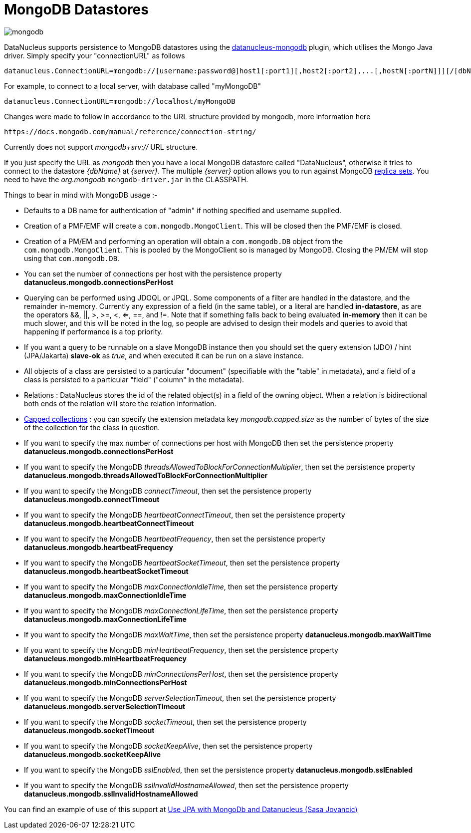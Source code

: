 [[mongodb]]
= MongoDB Datastores
:_basedir: ../
:_imagesdir: images/


image:../images/datastore/mongodb.png[]

DataNucleus supports persistence to MongoDB datastores using the https://github.com/datanucleus/datanucleus-mongodb[datanucleus-mongodb] plugin, which utilises the Mongo Java driver. 
Simply specify your "connectionURL" as follows

-----
datanucleus.ConnectionURL=mongodb://[username:password@]host1[:port1][,host2[:port2],...[,hostN[:portN]]][/[dbName][?options]]
-----

For example, to connect to a local server, with database called "myMongoDB"

-----
datanucleus.ConnectionURL=mongodb://localhost/myMongoDB
-----

Changes were made to follow in accordance to the URL structure provided by mongodb, more information here

-----
https://docs.mongodb.com/manual/reference/connection-string/
-----

Currently does not support _mongodb+srv://_ URL structure.

If you just specify the URL as _mongodb_ then you have a local MongoDB datastore called "DataNucleus", otherwise it tries to connect to the datastore _{dbName}_ at _{server}_. 
The multiple _{server}_ option allows you to run against MongoDB http://www.mongodb.org/display/DOCS/Replica+Sets[replica sets]. 
You need to have the _org.mongodb_ `mongodb-driver.jar` in the CLASSPATH.

Things to bear in mind with MongoDB usage :-

* Defaults to a DB name for authentication of "admin" if nothing specified and username supplied.
* Creation of a PMF/EMF will create a `com.mongodb.MongoClient`. This will be closed then the PMF/EMF is closed.
* Creation of a PM/EM and performing an operation will obtain a `com.mongodb.DB` object from the `com.mongodb.MongoClient`.
This is pooled by the MongoClient so is managed by MongoDB. Closing the PM/EM will stop using that `com.mongodb.DB`.
* You can set the number of connections per host with the persistence property *datanucleus.mongodb.connectionsPerHost*
* Querying can be performed using JDOQL or JPQL. Some components of a filter are handled in the datastore, and the remainder in-memory.
Currently any expression of a field (in the same table), or a literal are handled *in-datastore*, as are the operators &amp;&amp;, {vbar}{vbar}, >, >=, <, <=, ==, and !=.
Note that if something falls back to being evaluated *in-memory* then it can be much slower, and this will be noted in the log, so people are advised to design 
their models and queries to avoid that happening if performance is a top priority.
* If you want a query to be runnable on a slave MongoDB instance then you should set the query extension (JDO) / hint (JPA/Jakarta) 
*slave-ok* as _true_, and when executed it can be run on a slave instance.
* All objects of a class are persisted to a particular "document" (specifiable with the "table" in metadata), 
and a field of a class is persisted to a particular "field" ("column" in the metadata).
* Relations : DataNucleus stores the id of the related object(s) in a field of the owning object.
When a relation is bidirectional both ends of the relation will store the relation information.
* http://www.mongodb.org/display/DOCS/Capped+Collections[Capped collections] : you can specify the extension metadata key _mongodb.capped.size_
as the number of bytes of the size of the collection for the class in question.
* If you want to specify the max number of connections per host with MongoDB then set the persistence property *datanucleus.mongodb.connectionsPerHost*
* If you want to specify the MongoDB _threadsAllowedToBlockForConnectionMultiplier_, then set the persistence property *datanucleus.mongodb.threadsAllowedToBlockForConnectionMultiplier*
* If you want to specify the MongoDB _connectTimeout_, then set the persistence property *datanucleus.mongodb.connectTimeout*
* If you want to specify the MongoDB _heartbeatConnectTimeout_, then set the persistence property *datanucleus.mongodb.heartbeatConnectTimeout*
* If you want to specify the MongoDB _heartbeatFrequency_, then set the persistence property *datanucleus.mongodb.heartbeatFrequency*
* If you want to specify the MongoDB _heartbeatSocketTimeout_, then set the persistence property *datanucleus.mongodb.heartbeatSocketTimeout*
* If you want to specify the MongoDB _maxConnectionIdleTime_, then set the persistence property *datanucleus.mongodb.maxConnectionIdleTime*
* If you want to specify the MongoDB _maxConnectionLifeTime_, then set the persistence property *datanucleus.mongodb.maxConnectionLifeTime*
* If you want to specify the MongoDB _maxWaitTime_, then set the persistence property *datanucleus.mongodb.maxWaitTime*
* If you want to specify the MongoDB _minHeartbeatFrequency_, then set the persistence property *datanucleus.mongodb.minHeartbeatFrequency*
* If you want to specify the MongoDB _minConnectionsPerHost_, then set the persistence property *datanucleus.mongodb.minConnectionsPerHost*
* If you want to specify the MongoDB _serverSelectionTimeout_, then set the persistence property *datanucleus.mongodb.serverSelectionTimeout*
* If you want to specify the MongoDB _socketTimeout_, then set the persistence property *datanucleus.mongodb.socketTimeout*
* If you want to specify the MongoDB _socketKeepAlive_, then set the persistence property *datanucleus.mongodb.socketKeepAlive*
* If you want to specify the MongoDB _sslEnabled_, then set the persistence property *datanucleus.mongodb.sslEnabled*
* If you want to specify the MongoDB _sslInvalidHostnameAllowed_, then set the persistence property *datanucleus.mongodb.sslInvalidHostnameAllowed*


You can find an example of use of this support at http://sasajovancic.blogspot.com/2011/06/use-jpa-with-mongodb-and-datanucleus.html[Use JPA with MongoDb and Datanucleus (Sasa Jovancic)]



